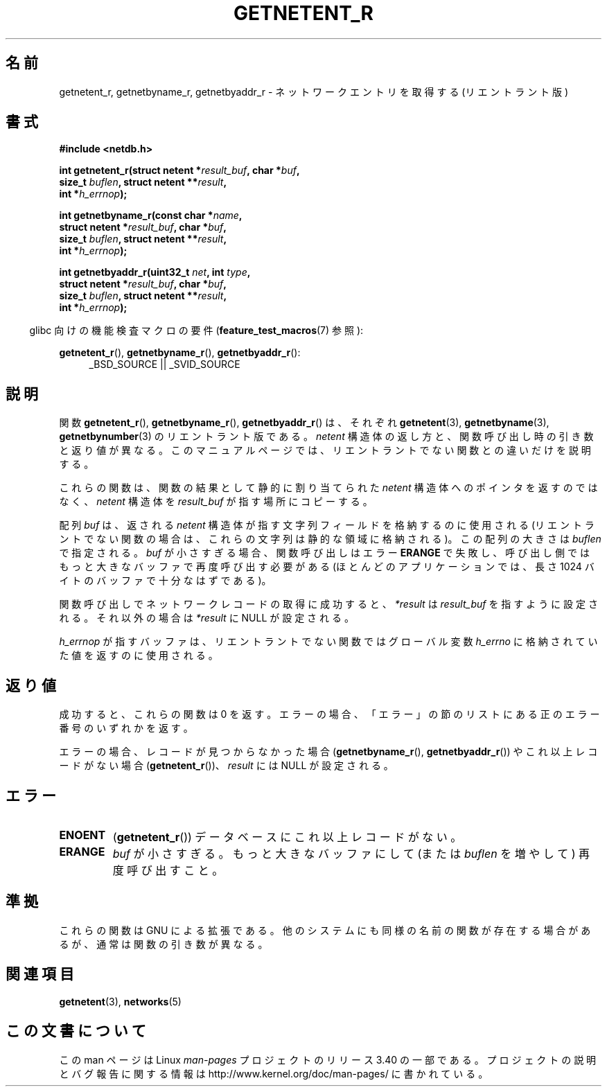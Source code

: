 .\" Copyright 2008, Linux Foundation, written by Michael Kerrisk
.\"	<mtk.manpages@gmail.com>
.\"
.\" Permission is granted to make and distribute verbatim copies of this
.\" manual provided the copyright notice and this permission notice are
.\" preserved on all copies.
.\"
.\" Permission is granted to copy and distribute modified versions of this
.\" manual under the conditions for verbatim copying, provided that the
.\" entire resulting derived work is distributed under the terms of a
.\" permission notice identical to this one.
.\"
.\" Since the Linux kernel and libraries are constantly changing, this
.\" manual page may be incorrect or out-of-date.  The author(s) assume no
.\" responsibility for errors or omissions, or for damages resulting from
.\" the use of the information contained herein.  The author(s) may not
.\" have taken the same level of care in the production of this manual,
.\" which is licensed free of charge, as they might when working
.\" professionally.
.\"
.\" Formatted or processed versions of this manual, if unaccompanied by
.\" the source, must acknowledge the copyright and authors of this work.
.\"
.\"*******************************************************************
.\"
.\" This file was generated with po4a. Translate the source file.
.\"
.\"*******************************************************************
.TH GETNETENT_R 3 2010\-09\-10 GNU "Linux Programmer's Manual"
.SH 名前
getnetent_r, getnetbyname_r, getnetbyaddr_r \- ネットワークエントリを
取得する (リエントラント版)
.SH 書式
.nf
\fB#include <netdb.h>\fP
.sp
\fBint getnetent_r(struct netent *\fP\fIresult_buf\fP\fB, char *\fP\fIbuf\fP\fB,\fP
\fB                size_t \fP\fIbuflen\fP\fB, struct netent **\fP\fIresult\fP\fB,\fP
\fB                int *\fP\fIh_errnop\fP\fB);\fP
.sp
\fBint getnetbyname_r(const char *\fP\fIname\fP\fB,\fP
\fB                struct netent *\fP\fIresult_buf\fP\fB, char *\fP\fIbuf\fP\fB,\fP
\fB                size_t \fP\fIbuflen\fP\fB, struct netent **\fP\fIresult\fP\fB,\fP
\fB                int *\fP\fIh_errnop\fP\fB);\fP
.sp
\fBint getnetbyaddr_r(uint32_t \fP\fInet\fP\fB, int \fP\fItype\fP\fB,\fP
\fB                struct netent *\fP\fIresult_buf\fP\fB, char *\fP\fIbuf\fP\fB,\fP
\fB                size_t \fP\fIbuflen\fP\fB, struct netent **\fP\fIresult\fP\fB,\fP
\fB                int *\fP\fIh_errnop\fP\fB);\fP
.sp
.fi
.in -4n
glibc 向けの機能検査マクロの要件 (\fBfeature_test_macros\fP(7)  参照):
.ad l
.in
.sp
\fBgetnetent_r\fP(), \fBgetnetbyname_r\fP(), \fBgetnetbyaddr_r\fP():
.RS 4
_BSD_SOURCE || _SVID_SOURCE
.RE
.ad b
.SH 説明
関数 \fBgetnetent_r\fP(), \fBgetnetbyname_r\fP(), \fBgetnetbyaddr_r\fP() は、
それぞれ \fBgetnetent\fP(3), \fBgetnetbyname\fP(3), \fBgetnetbynumber\fP(3) の
リエントラント版である。
\fInetent\fP 構造体の返し方と、関数呼び出し時の引き数と返り値が異なる。
このマニュアルページでは、リエントラントでない関数との違いだけを
説明する。

これらの関数は、関数の結果として静的に割り当てられた \fInetent\fP 構造体
へのポインタを返すのではなく、 \fInetent\fP 構造体を \fIresult_buf\fP が
指す場所にコピーする。

.\" I can find no information on the required/recommended buffer size;
.\" the nonreentrant functions use a 1024 byte buffer -- mtk.
配列 \fIbuf\fP は、返される \fInetent\fP 構造体が指す文字列フィールドを格納
するのに使用される (リエントラントでない関数の場合は、
これらの文字列は静的な領域に格納される)。
この配列の大きさは \fIbuflen\fP で指定される。
\fIbuf\fP が小さすぎる場合、関数呼び出しはエラー \fBERANGE\fP で失敗し、
呼び出し側ではもっと大きなバッファで再度呼び出す必要がある (ほとんどの
アプリケーションでは、長さ 1024 バイトのバッファで十分なはずである)。

関数呼び出しでネットワークレコードの取得に成功すると、
\fI*result\fP は \fIresult_buf\fP を指すように設定される。
それ以外の場合は \fI*result\fP に NULL が設定される。

.\" getnetent.3 doesn't document any use of h_errno, but nevertheless
.\" the nonreentrant functions no seem to set h_errno.
\fIh_errnop\fP が指すバッファは、リエントラントでない関数では
グローバル変数 \fIh_errno\fP に格納されていた値を返すのに使用される。
.SH 返り値
成功すると、これらの関数は 0 を返す。エラーの場合、「エラー」の節の
リストにある正のエラー番号のいずれかを返す。

エラーの場合、レコードが見つからなかった場合 (\fBgetnetbyname_r\fP(),
\fBgetnetbyaddr_r\fP()) やこれ以上レコードがない場合 (\fBgetnetent_r\fP())、
\fIresult\fP には NULL が設定される。
.SH エラー
.TP 
\fBENOENT\fP
(\fBgetnetent_r\fP())  データベースにこれ以上レコードがない。
.TP 
\fBERANGE\fP
\fIbuf\fP が小さすぎる。もっと大きなバッファにして
(または \fIbuflen\fP を増やして) 再度呼び出すこと。
.SH 準拠
これらの関数は GNU による拡張である。
他のシステムにも同様の名前の関数が存在する場合があるが、
通常は関数の引き数が異なる。
.SH 関連項目
\fBgetnetent\fP(3), \fBnetworks\fP(5)
.SH この文書について
この man ページは Linux \fIman\-pages\fP プロジェクトのリリース 3.40 の一部
である。プロジェクトの説明とバグ報告に関する情報は
http://www.kernel.org/doc/man\-pages/ に書かれている。
